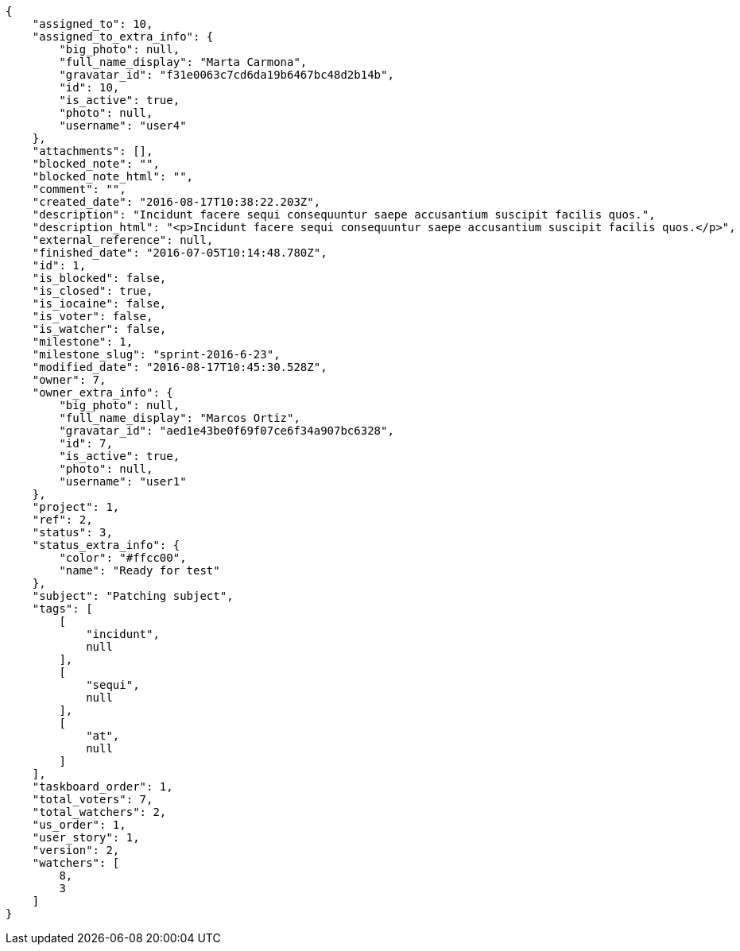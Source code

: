 [source,json]
----
{
    "assigned_to": 10,
    "assigned_to_extra_info": {
        "big_photo": null,
        "full_name_display": "Marta Carmona",
        "gravatar_id": "f31e0063c7cd6da19b6467bc48d2b14b",
        "id": 10,
        "is_active": true,
        "photo": null,
        "username": "user4"
    },
    "attachments": [],
    "blocked_note": "",
    "blocked_note_html": "",
    "comment": "",
    "created_date": "2016-08-17T10:38:22.203Z",
    "description": "Incidunt facere sequi consequuntur saepe accusantium suscipit facilis quos.",
    "description_html": "<p>Incidunt facere sequi consequuntur saepe accusantium suscipit facilis quos.</p>",
    "external_reference": null,
    "finished_date": "2016-07-05T10:14:48.780Z",
    "id": 1,
    "is_blocked": false,
    "is_closed": true,
    "is_iocaine": false,
    "is_voter": false,
    "is_watcher": false,
    "milestone": 1,
    "milestone_slug": "sprint-2016-6-23",
    "modified_date": "2016-08-17T10:45:30.528Z",
    "owner": 7,
    "owner_extra_info": {
        "big_photo": null,
        "full_name_display": "Marcos Ortiz",
        "gravatar_id": "aed1e43be0f69f07ce6f34a907bc6328",
        "id": 7,
        "is_active": true,
        "photo": null,
        "username": "user1"
    },
    "project": 1,
    "ref": 2,
    "status": 3,
    "status_extra_info": {
        "color": "#ffcc00",
        "name": "Ready for test"
    },
    "subject": "Patching subject",
    "tags": [
        [
            "incidunt",
            null
        ],
        [
            "sequi",
            null
        ],
        [
            "at",
            null
        ]
    ],
    "taskboard_order": 1,
    "total_voters": 7,
    "total_watchers": 2,
    "us_order": 1,
    "user_story": 1,
    "version": 2,
    "watchers": [
        8,
        3
    ]
}
----
